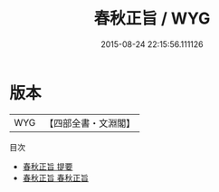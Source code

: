 #+TITLE: 春秋正旨 / WYG
#+DATE: 2015-08-24 22:15:56.111126
* 版本
 |       WYG|【四部全書・文淵閣】|
目次
 - [[file:KR1e0080_000.txt::000-1a][春秋正旨 提要]]
 - [[file:KR1e0080_001.txt::001-1a][春秋正旨 春秋正旨]]
